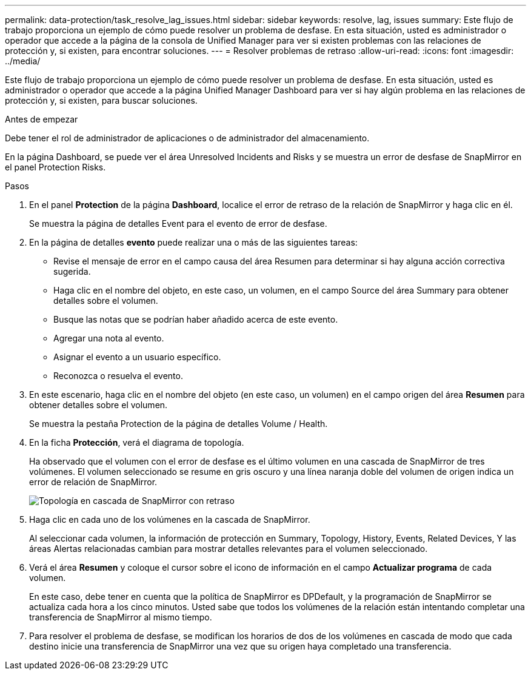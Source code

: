 ---
permalink: data-protection/task_resolve_lag_issues.html 
sidebar: sidebar 
keywords: resolve, lag, issues 
summary: Este flujo de trabajo proporciona un ejemplo de cómo puede resolver un problema de desfase. En esta situación, usted es administrador o operador que accede a la página de la consola de Unified Manager para ver si existen problemas con las relaciones de protección y, si existen, para encontrar soluciones. 
---
= Resolver problemas de retraso
:allow-uri-read: 
:icons: font
:imagesdir: ../media/


[role="lead"]
Este flujo de trabajo proporciona un ejemplo de cómo puede resolver un problema de desfase. En esta situación, usted es administrador o operador que accede a la página Unified Manager Dashboard para ver si hay algún problema en las relaciones de protección y, si existen, para buscar soluciones.

.Antes de empezar
Debe tener el rol de administrador de aplicaciones o de administrador del almacenamiento.

En la página Dashboard, se puede ver el área Unresolved Incidents and Risks y se muestra un error de desfase de SnapMirror en el panel Protection Risks.

.Pasos
. En el panel *Protection* de la página *Dashboard*, localice el error de retraso de la relación de SnapMirror y haga clic en él.
+
Se muestra la página de detalles Event para el evento de error de desfase.

. En la página de detalles *evento* puede realizar una o más de las siguientes tareas:
+
** Revise el mensaje de error en el campo causa del área Resumen para determinar si hay alguna acción correctiva sugerida.
** Haga clic en el nombre del objeto, en este caso, un volumen, en el campo Source del área Summary para obtener detalles sobre el volumen.
** Busque las notas que se podrían haber añadido acerca de este evento.
** Agregar una nota al evento.
** Asignar el evento a un usuario específico.
** Reconozca o resuelva el evento.


. En este escenario, haga clic en el nombre del objeto (en este caso, un volumen) en el campo origen del área *Resumen* para obtener detalles sobre el volumen.
+
Se muestra la pestaña Protection de la página de detalles Volume / Health.

. En la ficha *Protección*, verá el diagrama de topología.
+
Ha observado que el volumen con el error de desfase es el último volumen en una cascada de SnapMirror de tres volúmenes. El volumen seleccionado se resume en gris oscuro y una línea naranja doble del volumen de origen indica un error de relación de SnapMirror.

+
image::../media/topology_cascade_lag_error.gif[Topología en cascada de SnapMirror con retraso]

. Haga clic en cada uno de los volúmenes en la cascada de SnapMirror.
+
Al seleccionar cada volumen, la información de protección en Summary, Topology, History, Events, Related Devices, Y las áreas Alertas relacionadas cambian para mostrar detalles relevantes para el volumen seleccionado.

. Verá el área *Resumen* y coloque el cursor sobre el icono de información en el campo *Actualizar programa* de cada volumen.
+
En este caso, debe tener en cuenta que la política de SnapMirror es DPDefault, y la programación de SnapMirror se actualiza cada hora a los cinco minutos. Usted sabe que todos los volúmenes de la relación están intentando completar una transferencia de SnapMirror al mismo tiempo.

. Para resolver el problema de desfase, se modifican los horarios de dos de los volúmenes en cascada de modo que cada destino inicie una transferencia de SnapMirror una vez que su origen haya completado una transferencia.


